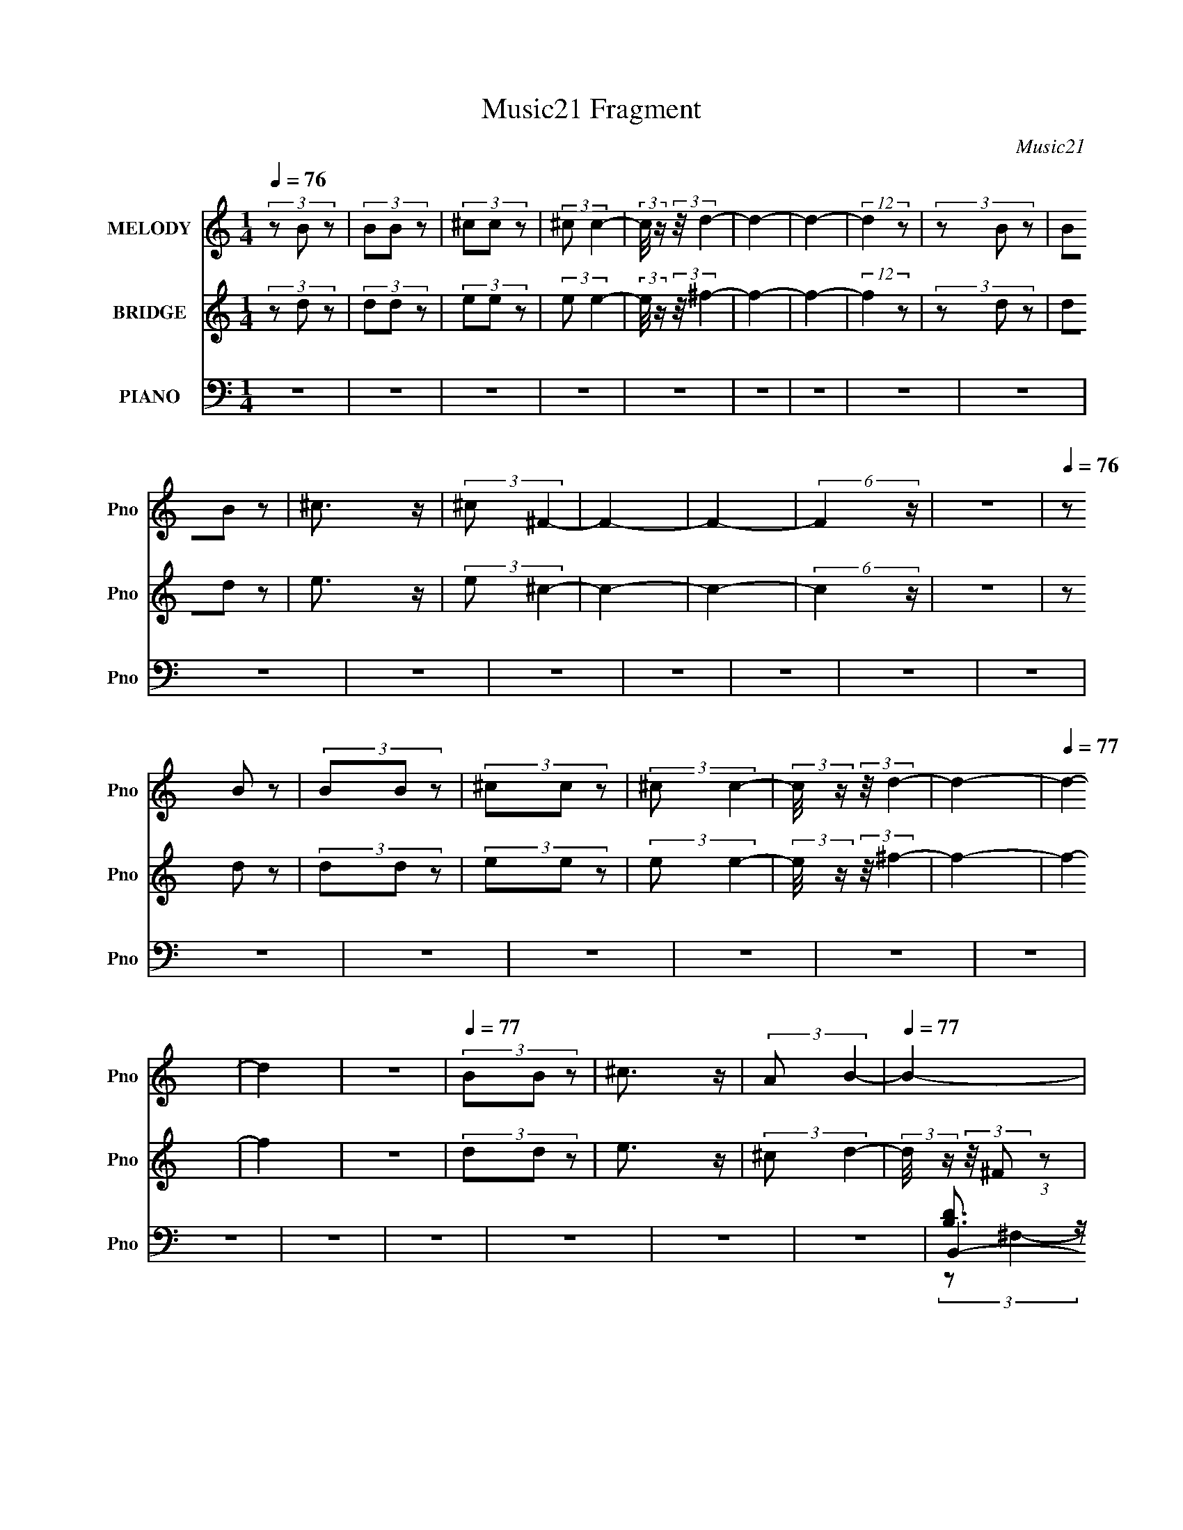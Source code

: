 X:1
T:Music21 Fragment
C:Music21
%%score ( 1 2 ) ( 3 4 5 ) ( 6 7 8 9 )
L:1/4
Q:1/4=76
M:1/4
I:linebreak $
K:none
V:1 treble nm="MELODY" snm="Pno"
L:1/8
V:2 treble 
V:3 treble nm="BRIDGE" snm="Pno"
L:1/8
V:4 treble 
V:5 treble 
V:6 bass nm="PIANO" snm="Pno"
L:1/8
V:7 bass 
L:1/8
V:8 bass 
V:9 bass 
V:1
 (3z B z | (3BB z | (3^cc z | (3:2:2^c c2- | (3:2:2c/4 z/ (3:2:2z/4 d2- | d2- | d2- | (12:7:2d2 z | %8
 (3z B z | (3BB z | ^c3/2 z/ | (3:2:2^c ^F2- | F2- | F2- | (6:5:2F2 z/ | z2 |[Q:1/4=76] (3z B z | %17
 (3BB z | (3^cc z | (3:2:2^c c2- | (3:2:2c/4 z/ (3:2:2z/4 d2- | d2- |[Q:1/4=77] d2- | d2 | z2 | %25
[Q:1/4=77] (3BB z | ^c3/2 z/ | (3:2:2A B2- |[Q:1/4=77] B2- | B2- | B2- | B2 | z2 | z2 | z2 | z2 | %36
[Q:1/4=76] z2 | z2 | z2 | z2 | z2 | z2 | z2 |[Q:1/4=77] z2 | z2 | z2 | z2 | z2 | z2 | z2 | z2 | %51
 z2 | z2 | z2 | z2 | z2 | z2 | z2 | z2 | z2 | z2 | z2 | z2 | z2 | z2 | z2 | z2 | z2 | z2 | z2 | %70
 z2 | z2 | z2 | z2 | z2 | z2 | z2 | z2 | z2 | z2 | B2- | (3Bd z | ^c z | (3:2:2A B2- | %84
[Q:1/4=76] (3:2:2B/4 z/ (3:2:2z/4 ^F2- | F2- | (3:2:2F2 z | B z | B2- | (3Bd z | (3^cc z | %91
 (3B^c z | B2- | B2- | B z | (3de z | (3^ff z | (3^ff z | e2 | z2 | (3d^c z | (3:2:2B ^c2- | %102
 (3:2:2c/4 z/ (3:2:2z/4 A2- | (3:2:2A z2 | B2 | d3/2 z/ | ^c2 | (3BA z |[Q:1/4=76] B2- | B2- | %110
 B2- | B2 | z2 | z2 | z2 | z2 | B2- | (3Bd z | ^c z | (3:2:2A B2- | (3:2:2B/4 z/ (3:2:2z/4 ^F2- | %121
 F2- | (3:2:2F2 z | B z | B2- | (3Bd z | (3^cc z | (3B^c z | d2- | d2- |[Q:1/4=77] d z | (3de z | %132
 (3^ff z | (3^ff z | e2 | z2 | (3d^c z | (3:2:2B ^c2- | (3:2:2c/4 z/ (3:2:2z/4 A2- | (3:2:2A z2 | %140
 B2 | (3Bd z |[Q:1/4=77] ^c2 | A2 | z2 | (3Bd z | ^c2 | A3/2 z/ | B2- | B2- | B2- | B2 | z2 | z2 | %154
 z2 | (3^FA z | B3/2 z/ | ^f3/2 z/ | (3:2:1e2 d/ (3:2:1z/4 | (3:2:2c/4 z/ (3:2:2z/4 d2- | d2- | %161
 d2- | (3:2:2d z2 | (3d^c z | (3BB z | B z | (3AA z | B2 | ^F2- |[Q:1/4=77] F2- | F3/2 z/ | %171
 (3^FA z | B2- | ^f3/2 B2 | (3:2:2e2 d | ^cd- | d2- | d2- | d3/2 z/ | (3d^c z | B2- | (3BB z | %182
 A3/2 z/ | ^c3/2 z/ | B2- | B2- | B2- | B2 | z2 | z2 | z2 | z2 | B2- | B/ z/ d/ z/ | ^cB | %195
 A/ z/ B- | B/ z/ ^F- | F2- | F2 | BA/ z/ | B2- | Bd/ z/ | ^c/ z/ c/ z/ | B^c/ z/ | d2- | d2- | %206
 d z | d/ z/ e/ z/ | ^f/ z/ f/ z/ | ^f/ z/ f/ z/ | e2 | z2 | d/ z/ ^c/ z/ | B/ z/ ^c- | %214
[Q:1/4=77] c/ z/ A- | A z | B2 | Bd/ z/ | ^c2 | A2 | z2 | B/ z/ d/ z/ | ^c2 | A3/2 z/ | %224
[Q:1/4=76] B2- | B2- | B2- | B2 | z2 | z2 | z2 | ^F/ z/ A |[Q:1/4=77] B3/2 z/ | ^f3/2 z/ | %234
 e z/ d/ | ^c/ z/ d- | d2- | d2- |[Q:1/4=77] d z | d^c/ z/ | B/ z/ B/ z/ | BB/ z/ | AA | B2 | %244
 ^F2- | F2- |[Q:1/4=78] F3/2 z/ | ^F/ z/ A/ z/ | B2- | ^f3/2 B2 | e z/ d/ | ^cd- | d2- | d2- | %254
 d3/2 z/ | d^c | B2- | B/ z/ B/ z/ | A3/2 z/ | ^c3/2 z/ |[Q:1/4=78] B2- | B2- | B3/2 z/ | (3^FA z | %264
 B2- | ^f3/2 B2 | (3:2:2e2 d | ^cd- | d2- | d2- | d3/2 z/ | (3d^c z | B2- | (3BB z | %274
[Q:1/4=77] A3/2 z/ | ^c3/2 z/ |[Q:1/4=77] B2- | B2- | B2- | B2 |] %280
V:2
 x | x | x | x | x | x | x | x | x | x | x | x | x | x | x | x | x | x | x | x | x | x | x | x | %24
 x | x | x | x | x | x | x | x | x | x | x | x | x | x | x | x | x | x | x | x | x | x | x | x | %48
 x | x | x | x | x | x | x | x | x | x | x | x | x | x | x | x | x | x | x | x | x | x | x | x | %72
 x | x | x | x | x | x | x | x | x | x | (3z/ B/ z/ | x | x | x | x | (3z/ A/ z/ | x | x | x | x | %92
 x | x | x | x | x | x | x | x | x | x | x | x | x | x | x | x | x | x | x | x | x | x | x | x | %116
 x | x | (3z/ B/ z/ | x | x | x | x | (3z/ A/ z/ | x | x | x | x | x | x | x | x | x | x | x | x | %136
 x | x | x | x | x | x | x | x | x | x | x | x | x | x | x | x | x | x | x | x | x | x | %158
 z3/4 ^c/4- | x | x | x | x | x | x | (3z/ B/ z/ | x | x | x | x | x | x | x | x7/4 | x | x | x | %177
 x | x | x | x | x | x | x | x | x | x | x | x | x | x | x | x | x | x | x | x | x | x | x | x | %201
 x | x | x | x | x | x | x | x | x | x | x | x | x | x | x | x | x | x | x | x | x | x | x | x | %225
 x | x | x | x | x | x | x | x | x | x | x | x | x | x | x | x | x | x | x | x | x | x | x | x | %249
 x7/4 | x | x | x | x | x | x | x | x | x | x | x | x | x | x | x | x7/4 | x | x | x | x | x | x | %272
 x | x | x | x | x | x | x | x |] %280
V:3
 (3z d z | (3dd z | (3ee z | (3:2:2e e2- | (3:2:2e/4 z/ (3:2:2z/4 ^f2- | f2- | f2- | (12:7:2f2 z | %8
 (3z d z | (3dd z | e3/2 z/ | (3:2:2e ^c2- | c2- | c2- | (6:5:2c2 z/ | z2 |[Q:1/4=76] (3z d z | %17
 (3dd z | (3ee z | (3:2:2e e2- | (3:2:2e/4 z/ (3:2:2z/4 ^f2- | f2- |[Q:1/4=77] f2- | f2 | z2 | %25
[Q:1/4=77] (3dd z | e3/2 z/ | (3:2:2^c d2- |[Q:1/4=77] (3:2:2d/4 z/ (3:2:2z/4 ^F (3:2:1z | B z | %30
 e z | ^c z | G3/2 z/ | B z | ^c2 | [EA]2 |[Q:1/4=76] (3z ^F z | B z | e z | ^c z | G3/2 z/ | B z | %42
 ^c z |[Q:1/4=77] ^f z | b2 | ^f'2 | e' z | ^c'2 | d'2- | d'2- | d'3/2 z/ | d' z | b2- | (3bb z | %54
 a2 | b2 | ^f2- | f2- | f3/2 z/ | ^f z | b2 | ^f'2 | e' z | ^c' (3:2:1z/ c'/ (3:2:1z/4 | d'2- | %65
 d'2- | d' z | d' z | b2- | b2 | a2- | a2 | b2- | [b-B]4 b2- b/ | e z | ^c z | G3/2 z/ | B z | %78
 ^c2 | [EA]2 | z2 | z2 | z2 | z2 |[Q:1/4=76] z2 | z2 | z2 | z2 | z2 | z2 | z2 | z2 | z2 | z2 | z2 | %95
 z2 | z2 | z2 | z2 | z2 | z2 | z2 | z2 | z2 | z2 | z2 | z2 | z2 |[Q:1/4=76] (3z ^F z | B z | e2 | %111
 d z | ^c z | B z | ^cA- | E2 A | d2- | d2 | [A^c]2- | [Ac]2 | (3z ^F z | B z | e z | ^c z | B2- | %125
 B2 | [A^c]2- | [Ac]3/2 z/ | d2- | d (3:2:1e2 |[Q:1/4=77] ^f2 | d3/2 z/ | ^f2- | f3/2 z/ | z2 | %135
 z/ (3[^fb] z/4 ^c' | d'2- | d'/(3:2:2^c' z/ c'/- | c'2- | c' z | [GB]2- | [GB]3/2 z/ | %142
[Q:1/4=77] [A^c]2- | [Ac]2 | B2- | B (3:2:1e2 | d z | A2 | (3:2:2z B2 | d z | ^f2- | f2 | e z | %153
 ^c z/ B/- | [BB,-] B,- | (6:5:1[B,da]4 F2 | G2- | G3/2 b/ z/ | A2- | A3/2 z/ | [D^F]2- | %161
 [DF] (3:2:1E2 | [D^F]2- | [DF]3/2 z/ | G2 | B2 | A2- | A (3:2:1E2 | [^C^F]2- |[Q:1/4=77] [CF]2 | %170
 ^F z | D3/2 z/ | [B,D]2- | [B,D]3/2 z/ | A2- | A3/2 z/ | [Bd]2- | [Bd] (3:2:1^c2 | [Bd]2 | ^c2 | %180
 [GB]2- | [GB]3/2 z/ | ^c2 | (3:2:2d2 z | B z | (3[ee][^ff] z | [ee]2 | [^cc]2 | (3z [BBbb] z | %189
 (3[^ce^c'c'][d^fd'd'] z | [^ce^c'c']2 | [A^caa]2 | [^Fb]2- | [Fb]2 f/ | E2 | A2 | ^F2- | b F2- | %198
 [Fe']2 | ^c' z | [Bb]2- | (3[Bb]d z | ^c2- | (3:2:2c2 z | (3z ^F z | B z | f2- | (3:2:2f2 z | %208
 d2- | d2 | e2 | A(3:2:2B z/ | d2- | d2 |[Q:1/4=77] ^c2- | c3/2 z/ | [GB]2- | [GB] (3:2:2d z | %218
 [A^c]2- | [Ac]2 | B2- | B (3:2:1d2 | [A^c]2- | [Ac]2 |[Q:1/4=76] z ^F | B^f | e2 | ^cA | B2- | %229
 B2 | B,2- | (6:5:1[B,da]4 F2 |[Q:1/4=77] G2- | G3/2 b/ z/ | A2- | A3/2 z/ | [D^F]2- | %237
 [DF] (3:2:1E2 |[Q:1/4=77] [D^F]2- | [DF]3/2 z/ | G2 | B2 | A2- | A (3:2:1E2 | [^C^F]2- | [CF]2 | %246
[Q:1/4=78] ^F z | D3/2 z/ | [B,D]2- | [B,D]3/2 z/ | A2- | A3/2 z/ | [Bd]2- | [Bd] (3:2:1^c2 | %254
 [Bd]2 | ^c2 | [GB]2- | [GB]3/2 z/ | ^c2 | (3:2:2d2 z |[Q:1/4=78] B z | (3e^f z | e2 | ^c2- | %264
 [B,D]2- c/ | (3:2:1[e^c'] [B,D]3/2 (3:2:1[^fd'] z/ | A2- | [^ca]2 (3:2:1A2 | [Bd]2- | %269
 [Bd] (3:2:2f ^c2 | [Bd]2 | ^c2 | [GB]2- | [GB]3/2 z/ |[Q:1/4=77] ^c2 | (3:2:2d2 z | %276
[Q:1/4=77] (3z ^F z | B z | e z | ^c z | (3:2:2z ^F2 | B z | (3:2:2^c2 A- | (6:5:2A E2- | %284
 (3:2:1E ^C3/2- | C<B,- | B,2- | B,2- | B,2- | B,2- | B,3/2 z/ |] %291
V:4
 x | x | x | x | x | x | x | x | x | x | x | x | x | x | x | x | x | x | x | x | x | x | x | x | %24
 x | x | x | x | x | (3:2:2z/ ^f | (3:2:2z/ d | (3z/ A/ z/ | x | (3:2:2z/ d | x | x | x | %37
 (3:2:2z/ ^f | (3:2:2z/ d | (3z/ A/ z/ | x | (3:2:2z/ d | (3z/ A/ z/ | (3:2:2z/ a | x | x | %46
 (3:2:2z/ d' | x | x | x | x | (3z/ ^c'/ z/ | x | x | x | x | x | x | x | (3z/ a/ z/ | x | x | %62
 (3:2:2z/ d' | (3z/ d'/ z/8 d'/4- | x | x | x | (3:2:2z/ ^c' | x | x | x | x | (3z/ ^F/ z/ | %73
 (3:2:2z/ ^f x9/4 | (3:2:2z/ d | (3z/ A/ z/ | x | (3:2:2z/ d | x | x | x | x | x | x | x | x | x | %87
 x | x | x | x | x | x | x | x | x | x | x | x | x | x | x | x | x | x | x | x | x | x | %109
 (3:2:2z/ ^f | x | (3z/ ^c/ z/ | (3z/ ^F/ z/ | (3:2:2z/ d | x | x3/2 | x | x | x | x | x | %121
 (3:2:2z/ ^f | (3:2:2z/ d | (3z/ A/ z/ | x | x | x | x | x | x7/6 | x | x | x | x | x | x | x | %137
 z/ (3:2:2b/ z/4 | x | x | x | x | x | x | x | x7/6 | (3:2:2z/ ^c | x | x | (3:2:2z/ e | x | x | %152
 (3:2:2z/ d | (3z/ [d^c]/ z/ | z/4 ^F3/4- | z/4 (3:2:2^f/ z/ x5/3 | b- | x5/4 | x | x | x | x7/6 | %162
 x | x | x | x | x | x7/6 | x | x | (3:2:2z/ E | x | x | x | x | x | x | x7/6 | x | x | x | x | x | %183
 (3z/ ^c/ z/ | (3z/ [^FB]/ z/ | x | x | x | x | x | x | x | ^f- | x5/4 | x | x | x | %197
 (3z/ ^f'/ z/ x/ | (3z/ d'/ z/ | (3z/ d'/ z/ | x | x | x | x | x | (3:2:2z/ ^f- | x | x | x | x | %210
 x | (3:2:2z ^c/ | x | x | x | x | x | x7/6 | x | x | x | x7/6 | x | x | x | x | x | x | x | x | %230
 z/4 ^F3/4- | z/4 (3:2:2^f/ z/ x5/3 | b- | x5/4 | x | x | x | x7/6 | x | x | x | x | x | x7/6 | x | %245
 x | (3:2:2z/ E | x | x | x | x | x | x | x7/6 | x | x | x | x | x | (3z/ ^c/ z/ | (3:2:2z/ ^F | %261
 x | x | x | (3z/ [Bb]/ z/ x/4 | x5/3 | [e^c'] | x5/3 | ^f- | x3/2 | x | x | x | x | x | %275
 (3:2:1z/ ^c/ (3:2:1z/4 | x | (3:2:2z/ ^f | (3:2:2z/ d | (3:2:1z/ A/ (3:2:1z/4 | x | (3:2:2z/ d | %282
 x | x13/12 | x13/12 | x | x | x | x | x | x |] %291
V:5
 x | x | x | x | x | x | x | x | x | x | x | x | x | x | x | x | x | x | x | x | x | x | x | x | %24
 x | x | x | x | x | x | x | x | x | x | x | x | x | x | x | x | x | x | x | x | x | x | x | x | %48
 x | x | x | x | x | x | x | x | x | x | x | x | x | x | x | x | x | x | x | x | x | x | x | x | %72
 x | x13/4 | x | x | x | x | x | x | x | x | x | x | x | x | x | x | x | x | x | x | x | x | x | %95
 x | x | x | x | x | x | x | x | x | x | x | x | x | x | x | x | x | x | x | x | x3/2 | x | x | x | %119
 x | x | x | x | x | x | x | x | x | x | x7/6 | x | x | x | x | x | x | x | x | x | x | x | x | x | %143
 x | x | x7/6 | x | x | x | x | x | x | x | x | (3z/ B/^c/ | (3z/ b/ z/ x5/3 | x | x5/4 | x | x | %160
 x | x7/6 | x | x | x | x | x | x7/6 | x | x | x | x | x | x | x | x | x | x7/6 | x | x | x | x | %182
 x | x | x | x | x | x | x | x | x | x | x | x5/4 | x | x | x | x3/2 | x | x | x | x | x | x | x | %205
 x | x | x | x | x | x | x | x | x | x | x | x | x7/6 | x | x | x | x7/6 | x | x | x | x | x | x | %228
 x | x | (3z/ B/^c/ | (3z/ b/ z/ x5/3 | x | x5/4 | x | x | x | x7/6 | x | x | x | x | x | x7/6 | %244
 x | x | x | x | x | x | x | x | x | x7/6 | x | x | x | x | x | x | x | x | x | x | x5/4 | x5/3 | %266
 x | x5/3 | x | x3/2 | x | x | x | x | x | x | x | x | x | x | x | x | x | x13/12 | x13/12 | x | %286
 x | x | x | x | x |] %291
V:6
 z2 | z2 | z2 | z2 | z2 | z2 | z2 | z2 | z2 | z2 | z2 | z2 | z2 | z2 | z2 | z2 |[Q:1/4=76] z2 | %17
 z2 | z2 | z2 | z2 | z2 |[Q:1/4=77] z2 | z2 | z2 |[Q:1/4=77] z2 | z2 | z2 |[Q:1/4=77] B,,2- | %29
 [B,,B,]4 (3:2:1F,4 | (3:2:2E D2 | ^C z | (6:5:1[DG,,-]2 G,,/3- | (3:2:2[G,,G,]2 D,2 | A,,2- | %35
 A,3/2 (3:2:2A,,2 E,2 z/ |[Q:1/4=76] B,,2- | (12:11:1[F,B,]4 B,,4- B,,/ | E z | ^C z | %40
 (12:7:1[DG,,-]2 G,,5/6- | (3:2:2[G,,G,] D,/4 x7/6 | ^F,,2- |[Q:1/4=77] [^C^F]2 (3:2:2F,,2 C, | %44
 G,,2- | [G,,G,]3/2 (3:2:1D,2 | A,,2- | [^CE] A,, (3:2:1E, z | B,,2- | %49
 (3:2:1B, B,,2- F,2- (3:2:1^F | [B,,E]2 (6:5:1F,2 | ^C3/2 z/ | G,,2- | %53
 (3:2:1[G,,G,] [G,D,]/3 (3:2:2D,/ D | [A,,^C]2 | A,2 | ^F,,2- | (12:7:2[F,,A,]8 C,8 | %58
 (3:2:1[C^F] ^F/3 z | E2 | G,,2- | [G,,G,]3/2 (3:2:1D,2 | A,,2- | (3:2:2[A,,A,]2 E,2 | B,,2- | %65
 [B,,B,]4 (12:11:1F,4 | (3ED z | ^C z | G,,2- | [G,,G,] (3:2:1D, x/3 | A,,2- | %71
 [A,,A,] (3:2:2[A,E,]/ (1:1:1E,3/2 | B,,2- | [DB,-] [B,-F,] (12:11:1F,32/11 B,,4- B,,/ | %74
 [B,E]/ E/ z | ^C z | G,,2- | [G,,G,] (3:2:1D, x/3 | A,,2- | A,/ (3A,, E, z (3:2:1z | B,,2- | %81
 B, (3:2:2B,, F,/4 z | A,,2- | [A,,A,] (3:2:1E, x/3 |[Q:1/4=76] B,,2- | B,/ (3:2:2B,, z2 | A,,2- | %87
 [A,,A,] [A,E,] | G,,2- | (3:2:1[G,,G,] [G,D,]/3 z | A,,2- | [A,,A,] (3:2:2[A,E,]/ (1:1:1E,3/2 | %92
 B,,2- | (12:11:1[F,B,]4 B,,4- B,,/ | E z | ^C z | [D,D]2- | [D,D^F]/ ^F/ z | A,,2- | %99
 A, A,, (3:2:2E,2 z | B,,2- | (3[B,,B,] [B,F,] z | [^F,,^C]2 | (3:2:1[C,A,]/4 (3:2:2A,7/4 z | %104
 G,,2- | G, (3:2:2G,, D, z | A,,2- | [A,,A,] (3:2:2[A,E,]/ (4:3:1E,10/7 |[Q:1/4=76] B,,2- | %109
 (3:2:2[B,,B,]8 F,8 | E z | (3:2:2^C2 z | B,,2- | (12:7:1[B,,B,]8 F,2 | (3:2:2[B,D^F]2 z | %115
 [B,D]/ z3/2 | B,,2- | B, (3:2:2B,, F,/4 z | A,,2- | [A,,A,] (3:2:1E, x/3 | B,,2- | %121
 B,/ (3:2:2B,, z2 | A,,2- | [A,,A,] [A,E,] | G,,2- | (3:2:1[G,,G,] [G,D,]/3 z | A,,2- | %127
 [A,,A,] (3:2:2[A,E,]/ (1:1:1E,3/2 | B,,2- | (12:11:1[F,B,]4 B,,4- B,,/ |[Q:1/4=77] E z | ^C z | %132
 [D,D]2- | [D,D^F]/ ^F/ z | A,,2- | A, A,, (3:2:2E,2 z | B,,2- | (3[B,,B,] [B,F,] z | [^F,,^C]2 | %139
 (3:2:1[C,A,]/4 (3:2:2A,7/4 z | G,,2- | G, (3:2:2G,, D, z |[Q:1/4=77] A,,2- | %143
 [A,,A,] (3:2:2[A,E,]/ (4:3:1E,10/7 | G,,2- | [G,,G,]3/2 (12:7:1D,2 | A,,2- | A, (3A,,2 E,2 z | %148
 B,,2- | (3:2:1B, B,,2- F,2- (3:2:1^F | (3:2:1E B,,2 (3:2:2F,2 D2 | ^C (3:2:2z/ C | B,,2- | %153
 (3:2:1[B,,B,^F,-]8 | [F,DB,B,]2 | (3[B,^F]FB, | G,,2- | [G,,G,DG,]3/2(3:2:2[G,D,]3/4 (1:1:1D,5/4 | %158
 A,,2- | [A,,A,] (12:7:1E,2 | B,,2- | (3:2:1B, B,,2- (3:2:2F, B, | [B,,B,D^F]3 | (3:2:2B, B,2 | %164
 G,,2- | (3:2:2[G,,G,]2 D,2 | A,,2- | A,2 A,,/ (3:2:1E,/4 | ^F,,2- | %169
[Q:1/4=77] (48:25:1[C,A,]8 F,,4- F,,/ | (3:2:2^F2 z | [A,^C] z | G,,2- | (3:2:2[G,,G,]2 D,2 | %174
 A,,2- | [A,,A,]3/2 (3:2:1E,2 | B,,2- | [B,,-B,]4 B,, | (3:2:2[B,^F]2 z | [B,^F] z | G,,2- | %181
 [G,,G,] (12:7:1D,2 | A,,2- | (3:2:1[A,,A,] [A,E,]/3 (12:7:1E,10/7 x/6 | B,,2- | %185
 (3:2:1[F,B,]/4 [B,B,,-]11/6 B,,13/6- B,,3/2 | [D^F]3/2 z/ | (3:2:2[B,D]2 B,- | %188
 (3:2:1[B,B,,-]2 B,,2/3- | [B,,B,]6 (24:17:1F,8 | (3:2:2B2 z | (3B,B, z | (3:2:2B,, ^F,2- | %193
 B, (3:2:1F,/4 z | A,,2- | [A,,A,] (3:2:1E, x/3 | B,,2- | B,/ (3:2:2B,, z2 | A,,2- | %199
 [A,,A,] [A,E,] | G,,2- | (3:2:1[G,,G,] [G,D,]/3 z | A,,2- | [A,,A,] (3:2:2[A,E,]/ (1:1:1E,3/2 | %204
 B,,2- | (12:11:1[F,B,]4 B,,4- B,,/ | E z | ^C z | [D,D]2- | [D,D^F]/ ^F/ z | A,,2- | %211
 A, A,, (3:2:2E,2 z | B,,2- | (3[B,,B,] [B,F,] z |[Q:1/4=77] [^F,,^C]2 | %215
 (3:2:1[C,A,]/4 (3:2:2A,7/4 z | G,,2- | G, (3:2:2G,, D, z | A,,2- | %219
 [A,,A,] (3:2:2[A,E,]/ (4:3:1E,10/7 | G,,2- | [G,,G,]3/2 (12:7:1D,2 | A,,2- | A, (3A,,2 E,2 z | %224
[Q:1/4=76] B,,2- | (3:2:1B, B,,2- F,2- (3:2:1^F | (3:2:1E B,,2 (3:2:2F,2 D2 | ^C (3:2:2z/ C | %228
 B,,2- | (3:2:1[B,,B,^F,-]8 | [F,DB,B,]2 | (3[B,^F]FB, |[Q:1/4=77] G,,2- | %233
 [G,,G,DG,]3/2(3:2:2[G,D,]3/4 (1:1:1D,5/4 | A,,2- | [A,,A,] (12:7:1E,2 | B,,2- | %237
 (3:2:1B, B,,2- (3:2:2F, B, |[Q:1/4=77] [B,,B,D^F]3 | (3:2:2B, B,2 | G,,2- | (3:2:2[G,,G,]2 D,2 | %242
 A,,2- | A,2 A,,/ (3:2:1E,/4 | ^F,,2- | (48:25:1[C,A,]8 F,,4- F,,/ |[Q:1/4=78] (3:2:2^F2 z | %247
 [A,^C] z | G,,2- | (3:2:2[G,,G,]2 D,2 | A,,2- | [A,,A,]3/2 (3:2:1E,2 | B,,2- | [B,,-B,]4 B,, | %254
 (3:2:2[B,^F]2 z | [B,^F] z | G,,2- | [G,,G,] (12:7:1D,2 | A,,2- | %259
 (3:2:1[A,,A,] [A,E,]/3 (12:7:1E,10/7 x/6 |[Q:1/4=78] B,,2- | %261
 (3:2:1[F,B,]/4 [B,B,,-]11/6 B,,13/6- B,,3/2 | [D^F]3/2 z/ | (3:2:2[B,D]2 B,- | %264
 (3:2:1[B,G,,-]2 G,,2/3- | (3:2:2[G,,G,]2 D,2 | A,,2- | [A,,A,]3/2 (3:2:1E,2 | B,,2- | %269
 [B,,-B,]4 B,, | (3:2:2[B,^F]2 z | [B,^F] z | G,,2- | [G,,G,] (12:7:1D,2 |[Q:1/4=77] A,,2- | %275
 (3:2:1[A,,A,] [A,E,]/3 (12:7:1E,10/7 x/6 |[Q:1/4=77] B,,2- | %277
 (3:2:1[F,B,]/4 [B,B,,-]11/6 B,,13/6- B,,3/2 | [D^F]3/2 z/ | (3:2:2[B,D]2 B,- | %280
 (3:2:1[B,B,,-]2 B,,2/3- | B,,2 (6:5:1F,2 [FD]3/2 (3:2:1B,2 | A,2- | %283
 [A,^C-E-] (3:2:1[^C-E-A,,]3/2 A,, (12:11:1E,2 | A,2 [CE]2- A2- | (3:2:1[CE] A2- B,,3/2- | %286
 (3:2:1[A^F,] [^F,B,,]/3 (12:7:1[B,,A]10/7 (3:2:1A/4 | B,2- | (12:7:2[B,^f]8 F8 B3/2 | %289
 z [bb']/ z/ | z2 |] %291
V:7
 x2 | x2 | x2 | x2 | x2 | x2 | x2 | x2 | x2 | x2 | x2 | x2 | x2 | x2 | x2 | x2 | x2 | x2 | x2 | %19
 x2 | x2 | x2 | x2 | x2 | x2 | x2 | x2 | x2 | [B,D]3/2 z/ | (3z ^F z x14/3 | x2 | (3:2:2z D2- | %32
 (3:2:2z D,2- | (3:2:2z D2 x/ | (3:2:2A,2 z | x9/2 | (3:2:2z ^F,2- | (3z ^F z x37/6 | (3:2:2z D2 | %39
 (3:2:2z D2- | (3:2:2z D,2- | B,3/2 z/ | A,2 | x4 | D2 | (3z D z x5/6 | [A,^C] z | x11/3 | %48
 (3:2:2B,2 z | x16/3 | (3:2:2z D2 x5/3 | x2 | (3:2:2G,2 z | (3:2:2z D- x2/3 | (3:2:2A,2 z | x2 | %56
 ^F2 | (3:2:2z ^C2- x22/3 | (3:2:2z A,2 | x2 | (3:2:2G,2 z | (3:2:2z D2 x5/6 | (3:2:2A,2 z | %63
 (3z ^C z x2/3 | [B,D]3/2 z/ | (3z ^F z x17/3 | x2 | (3z D z | (3:2:2G,2 z | (3z B, z | %70
 (3:2:2A,2 z | (3z ^C z x/3 | (3:2:2B,2 z | (3:2:2z ^F2 x43/6 | (3:2:2z D2 | x2 | (3:2:2G,2 z | %77
 (3:2:2z B,2 | (3:2:2A,2 z | x19/6 | [B,D]3/2 z/ | x17/6 | ^C2 | (3:2:2z ^C2 | B,3/2 z/ | x5/2 | %86
 (3:2:2A,2 z | (3:2:2z ^C2 | D2 | B,3/2 z/ | (3:2:2A,2 z | (3:2:2z ^C2 x/3 | D3/2 z/ | %93
 (3z ^F z x37/6 | (3:2:2z D2 | x2 | (3:2:2A, A,2 | (3:2:2z A,2 | ^C2 | x4 | (3:2:2[B,D]2 z | %101
 (3z D z | (3:2:2z ^C,2- | (3z ^C z | (3:2:2G,2 z | x10/3 | [A,^C]3/2 z/ | (3z ^C z x/6 | D3/2 z/ | %109
 (3z ^F z x15/2 | (3:2:2z D2 | (3z ^F, z | (3:2:2B,2 z | (3z D z x14/3 | (3:2:2z ^F,2 | x2 | %116
 [B,D]3/2 z/ | x17/6 | ^C2 | (3:2:2z ^C2 | B,3/2 z/ | x5/2 | (3:2:2A,2 z | (3:2:2z ^C2 | D2 | %125
 B,3/2 z/ | (3:2:2A,2 z | (3:2:2z ^C2 x/3 | D3/2 z/ | (3z ^F z x37/6 | (3:2:2z D2 | x2 | %132
 (3:2:2A, A,2 | (3:2:2z A,2 | ^C2 | x4 | (3:2:2[B,D]2 z | (3z D z | (3:2:2z ^C,2- | (3z ^C z | %140
 (3:2:2G,2 z | x10/3 | [A,^C]3/2 z/ | (3z ^C z x/6 | G,3/2 z/ | (3:2:2z B,2 x2/3 | ^C2 | x13/3 | %148
 [B,D]3/2 z/ | x16/3 | x16/3 | (3z B, z | D2 | (3:2:2z2 B, x10/3 | (3z D z | z/ (3:2:2^F, z | %156
 (3:2:2G,2 z | z/ B,/ z x5/6 | ^C2 | (3z ^C z x/6 | (3:2:2B,2 z | x4 | (3:2:2z ^F,2 x | %163
 (3:2:2D2 z | D2 | (3z B, z x2/3 | A, z | x8/3 | ^F2 | (3:2:2z ^C2 x20/3 | (3z A, z | %171
 (3z [^F,,^C,] z | (3:2:2G,2 z | (3:2:2z B,2 x2/3 | A, z | (3:2:2z ^C2 x5/6 | [B,D] z | %177
 (3:2:2z ^F,2 x3 | (3:2:2z ^F,2 | (3:2:2z E2 | D2 | (3:2:2z D2 x/6 | A, z | (3:2:2z ^C2 | [B,D] z | %185
 (3:2:2z ^F,2 x11/3 | (3:2:2z ^F,2 | (3z ^F, z | (3:2:2z ^F,2- | (3:2:2z D2 x29/3 | (3z B, z | %191
 ^F2 | [B,D]3/2 z/ | x13/6 | ^C2 | (3:2:2z ^C2 | B,3/2 z/ | x5/2 | (3:2:2A,2 z | (3:2:2z ^C2 | D2 | %201
 B,3/2 z/ | (3:2:2A,2 z | (3:2:2z ^C2 x/3 | D3/2 z/ | (3z ^F z x37/6 | (3:2:2z D2 | x2 | %208
 (3:2:2A, A,2 | (3:2:2z A,2 | ^C2 | x4 | (3:2:2[B,D]2 z | (3z D z | (3:2:2z ^C,2- | (3z ^C z | %216
 (3:2:2G,2 z | x10/3 | [A,^C]3/2 z/ | (3z ^C z x/6 | G,3/2 z/ | (3:2:2z B,2 x2/3 | ^C2 | x13/3 | %224
 [B,D]3/2 z/ | x16/3 | x16/3 | (3z B, z | D2 | (3:2:2z2 B, x10/3 | (3z D z | z/ (3:2:2^F, z | %232
 (3:2:2G,2 z | z/ B,/ z x5/6 | ^C2 | (3z ^C z x/6 | (3:2:2B,2 z | x4 | (3:2:2z ^F,2 x | %239
 (3:2:2D2 z | D2 | (3z B, z x2/3 | A, z | x8/3 | ^F2 | (3:2:2z ^C2 x20/3 | (3z A, z | %247
 (3z [^F,,^C,] z | (3:2:2G,2 z | (3:2:2z B,2 x2/3 | A, z | (3:2:2z ^C2 x5/6 | [B,D] z | %253
 (3:2:2z ^F,2 x3 | (3:2:2z ^F,2 | (3:2:2z E2 | D2 | (3:2:2z D2 x/6 | A, z | (3:2:2z ^C2 | [B,D] z | %261
 (3:2:2z ^F,2 x11/3 | (3:2:2z ^F,2 | (3z ^F, z | [G,B,]3/2 z/ | (3:2:2z B,2 x2/3 | A, z | %267
 (3:2:2z ^C2 x5/6 | [B,D] z | (3:2:2z ^F,2 x3 | (3:2:2z ^F,2 | (3:2:2z E2 | D2 | (3:2:2z D2 x/6 | %274
 A, z | (3:2:2z ^C2 | [B,D] z | (3:2:2z ^F,2 x11/3 | (3:2:2z ^F,2 | (3z ^F, z | (3:2:2z ^F,2- | %281
 x13/2 | ^C2 | (3:2:2z A2- x17/6 | x6 | x25/6 | (3z B, z | (3:2:2z ^F2- | (3:2:2z2 b x53/6 | x2 | %290
 x2 |] %291
V:8
 x | x | x | x | x | x | x | x | x | x | x | x | x | x | x | x | x | x | x | x | x | x | x | x | %24
 x | x | x | x | (3:2:2z/ ^F,- | x10/3 | x | x | x | x5/4 | ^C | x9/4 | x | x49/12 | x | x | x | %41
 x | ^C/ z/ | x2 | (3:2:2z/ D,- | x17/12 | (3:2:2z/ E,- | x11/6 | D | x8/3 | x11/6 | x | D | x | %54
 (3:2:2z/ E, | x | (3:2:2z/ ^C,- | x14/3 | x | x | D | x17/12 | ^C | x4/3 | (3:2:2z/ ^F,- | x23/6 | %66
 x | x | B, | x | ^C | x7/6 | D- | x55/12 | x | x | B, | x | ^C | x19/12 | (3:2:2z/ ^F,- | x17/12 | %82
 (3:2:2z/ E,- | x | D | x5/4 | ^C | x | (3:2:2z/ D,- | x | ^C | x7/6 | (3:2:2z/ ^F,- | x49/12 | x | %95
 x | x | x | (3:2:2z/ E,- | x2 | (3:2:2z/ ^F,- | x | x | x | B, | x5/3 | (3:2:2z/ E,- | x13/12 | %108
 (3:2:2z/ ^F,- | x19/4 | x | x | D | x10/3 | x | x | (3:2:2z/ ^F,- | x17/12 | (3:2:2z/ E,- | x | %120
 D | x5/4 | ^C | x | (3:2:2z/ D,- | x | ^C | x7/6 | (3:2:2z/ ^F,- | x49/12 | x | x | x | x | %134
 (3:2:2z/ E,- | x2 | (3:2:2z/ ^F,- | x | x | x | B, | x5/3 | (3:2:2z/ E,- | x13/12 | D | x4/3 | %146
 (3:2:2z/ E,- | x13/6 | (3:2:2z/ ^F,- | x8/3 | x8/3 | x | (3:2:2z/ ^F, | x8/3 | x | %155
 (3:2:1z/ B/ (3:2:1z/4 | (3:2:2B,/ D,- | x17/12 | (3:2:2z/ E,- | x13/12 | D | x2 | x3/2 | x | %164
 (3:2:2z/ D,- | x4/3 | ^C | x4/3 | (3:2:2z/ ^C,- | x13/3 | x | x | B, | x4/3 | ^C | x17/12 | %176
 (3:2:2z/ ^F, | x5/2 | x | x | (3:2:2z/ D,- | x13/12 | ^C | x | (3:2:2z/ ^F,- | x17/6 | x | x | x | %189
 x35/6 | x | x | x | x13/12 | (3:2:2z/ E,- | x | D | x5/4 | ^C | x | (3:2:2z/ D,- | x | ^C | x7/6 | %204
 (3:2:2z/ ^F,- | x49/12 | x | x | x | x | (3:2:2z/ E,- | x2 | (3:2:2z/ ^F,- | x | x | x | B, | %217
 x5/3 | (3:2:2z/ E,- | x13/12 | D | x4/3 | (3:2:2z/ E,- | x13/6 | (3:2:2z/ ^F,- | x8/3 | x8/3 | x | %228
 (3:2:2z/ ^F, | x8/3 | x | (3:2:1z/ B/ (3:2:1z/4 | (3:2:2B,/ D,- | x17/12 | (3:2:2z/ E,- | x13/12 | %236
 D | x2 | x3/2 | x | (3:2:2z/ D,- | x4/3 | ^C | x4/3 | (3:2:2z/ ^C,- | x13/3 | x | x | B, | x4/3 | %250
 ^C | x17/12 | (3:2:2z/ ^F, | x5/2 | x | x | (3:2:2z/ D,- | x13/12 | ^C | x | (3:2:2z/ ^F,- | %261
 x17/6 | x | x | (3:2:2z/ D,- | x4/3 | ^C | x17/12 | (3:2:2z/ ^F, | x5/2 | x | x | (3:2:2z/ D,- | %273
 x13/12 | ^C | x | (3:2:2z/ ^F,- | x17/6 | x | x | z3/4 [^FD]/4- | x13/4 | A,,- | x29/12 | x3 | %285
 x25/12 | x | z3/4 B/4- | x65/12 | x | x |] %291
V:9
 x | x | x | x | x | x | x | x | x | x | x | x | x | x | x | x | x | x | x | x | x | x | x | x | %24
 x | x | x | x | x | x10/3 | x | x | x | x5/4 | (3:2:2z/ E,- | x9/4 | x | x49/12 | x | x | x | x | %42
 (3:2:2z/ ^C,- | x2 | x | x17/12 | x | x11/6 | (3:2:2z/ ^F,- | x8/3 | x11/6 | x | (3:2:2z/ D,- | %53
 x | x | x | x | x14/3 | x | x | (3:2:2z/ D,- | x17/12 | (3:2:2z/ E,- | x4/3 | x | x23/6 | x | x | %68
 (3:2:2z/ D,- | x | (3:2:2z/ E,- | x7/6 | (3:2:2z/ ^F,- | x55/12 | x | x | (3:2:2z/ D,- | x | %78
 (3:2:2z/ E,- | x19/12 | x | x17/12 | x | x | (3:2:2z/ ^F, | x5/4 | (3:2:2z/ E,- | x | x | x | %90
 (3:2:2z/ E,- | x7/6 | x | x49/12 | x | x | x | x | x | x2 | x | x | x | x | (3:2:2z/ D,- | x5/3 | %106
 x | x13/12 | x | x19/4 | x | x | (3:2:2z/ ^F,- | x10/3 | x | x | x | x17/12 | x | x | %120
 (3:2:2z/ ^F, | x5/4 | (3:2:2z/ E,- | x | x | x | (3:2:2z/ E,- | x7/6 | x | x49/12 | x | x | x | %133
 x | x | x2 | x | x | x | x | (3:2:2z/ D,- | x5/3 | x | x13/12 | (3:2:2z/ D,- | x4/3 | x | x13/6 | %148
 x | x8/3 | x8/3 | x | x | x8/3 | x | x | x | x17/12 | x | x13/12 | (3:2:2z/ ^F,- | x2 | x3/2 | x | %164
 x | x4/3 | (3:2:2z/ E,- | x4/3 | x | x13/3 | x | x | (3:2:2z/ D,- | x4/3 | (3:2:2z/ E,- | x17/12 | %176
 x | x5/2 | x | x | x | x13/12 | (3:2:2z/ E,- | x | x | x17/6 | x | x | x | x35/6 | x | x | x | %193
 x13/12 | x | x | (3:2:2z/ ^F, | x5/4 | (3:2:2z/ E,- | x | x | x | (3:2:2z/ E,- | x7/6 | x | %205
 x49/12 | x | x | x | x | x | x2 | x | x | x | x | (3:2:2z/ D,- | x5/3 | x | x13/12 | %220
 (3:2:2z/ D,- | x4/3 | x | x13/6 | x | x8/3 | x8/3 | x | x | x8/3 | x | x | x | x17/12 | x | %235
 x13/12 | (3:2:2z/ ^F,- | x2 | x3/2 | x | x | x4/3 | (3:2:2z/ E,- | x4/3 | x | x13/3 | x | x | %248
 (3:2:2z/ D,- | x4/3 | (3:2:2z/ E,- | x17/12 | x | x5/2 | x | x | x | x13/12 | (3:2:2z/ E,- | x | %260
 x | x17/6 | x | x | x | x4/3 | (3:2:2z/ E,- | x17/12 | x | x5/2 | x | x | x | x13/12 | %274
 (3:2:2z/ E,- | x | x | x17/6 | x | x | x | x13/4 | (3:2:2z E,/- | x29/12 | x3 | x25/12 | x | x | %288
 x65/12 | x | x |] %291
